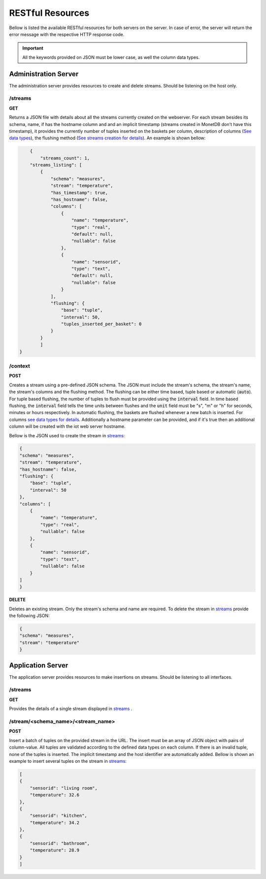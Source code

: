 .. _restful_resources:

*****************
RESTful Resources
*****************

Bellow is listed the available RESTful resources for both servers on the server. In case of error, the server will return the error message with the respective HTTP response code.

.. important:: All the keywords provided on JSON must be lower case, as well the column data types.

Administration Server
=====================

The administration server provides resources to create and delete streams. Should be listening on the host only.

.. _streams:

/streams
--------

**GET**

Returns a JSON file with details about all the streams currently created on the webserver. For each stream besides its schema, name, if has the hostname column and and an implicit timestamp (streams created in MonetDB don't have this timestamp), it provides the currently number of tuples inserted on the baskets per column, description of columns (`See data types <streams_data_types.html#data_types>`__), the flushing method (`See streams creation for details <streams_creation.html#creating_streams>`__). An example is shown bellow:

.. code-block:: json

	{
	    "streams_count": 1,
        "streams_listing": [
            {
                "schema": "measures",
                "stream": "temperature",
                "has_timestamp": true,
                "has_hostname": false,
                "columns": [
                    {
                        "name": "temperature",
                        "type": "real",
                        "default": null,
                        "nullable": false
                    },
                    {
                        "name": "sensorid",
                        "type": "text",
                        "default": null,
                        "nullable": false
                    }
                ],
                "flushing": {
                    "base": "tuple",
                    "interval": 50,
                    "tuples_inserted_per_basket": 0
                }
            }
	    ]
    }

/context
--------

**POST**

Creates a stream using a pre-defined JSON schema. The JSON must include the stream's schema, the stream's name, the stream's columns and the flushing method. The flushing can be either time based, tuple based or automatic (:code:`auto`). For tuple based flushing, the number of tuples to flush must be provided using the :code:`interval` field. In time based flushing, the :code:`interval` field tells the time units between flushes and the :code:`unit` field must be "s", "m" or "h" for seconds, minutes or hours respectively. In automatic flushing, the baskets are flushed whenever a new batch is inserted. For columns `see data types for details <streams_data_types.html#data_types>`__. Additionally a hostname parameter can be provided, and if it's true then an additional column will be created with the iot web server hostname.

Bellow is the JSON used to create the stream in streams_:

.. code-block:: json

	{
        "schema": "measures",
        "stream": "temperature",
        "has_hostname": false,
        "flushing": {
            "base": "tuple",
            "interval": 50
        },
        "columns": [
            {
                "name": "temperature",
                "type": "real",
                "nullable": false
            },
            {
                "name": "sensorid",
                "type": "text",
                "nullable": false
            }
        ]
	}

**DELETE**

Deletes an existing stream. Only the stream's schema and name are required. To delete the stream in streams_ provide the following JSON:

.. code-block:: json

	{
        "schema": "measures",
        "stream": "temperature"
	}

Application Server
==================

The application server provides resources to make insertions on streams. Should be listening to all interfaces.

/streams
--------

**GET**

Provides the details of a single stream displayed in streams_ .

/stream/<schema_name>/<stream_name>
-----------------------------------

**POST**

Insert a batch of tuples on the provided stream in the URL. The insert must be an array of JSON object with pairs of column-value. All tuples are validated according to the defined data types on each column. If there is an invalid tuple, none of the tuples is inserted. The implicit timestamp and the host identifier are automatically added. Bellow is shown an example to insert several tuples on the stream in streams_:

.. code-block:: json

	[
        {
            "sensorid": "living room",
            "temperature": 32.6
        },
        {
            "sensorid": "kitchen",
            "temperature": 34.2
        },
        {
            "sensorid": "bathroom",
            "temperature": 28.9
        }
	]
